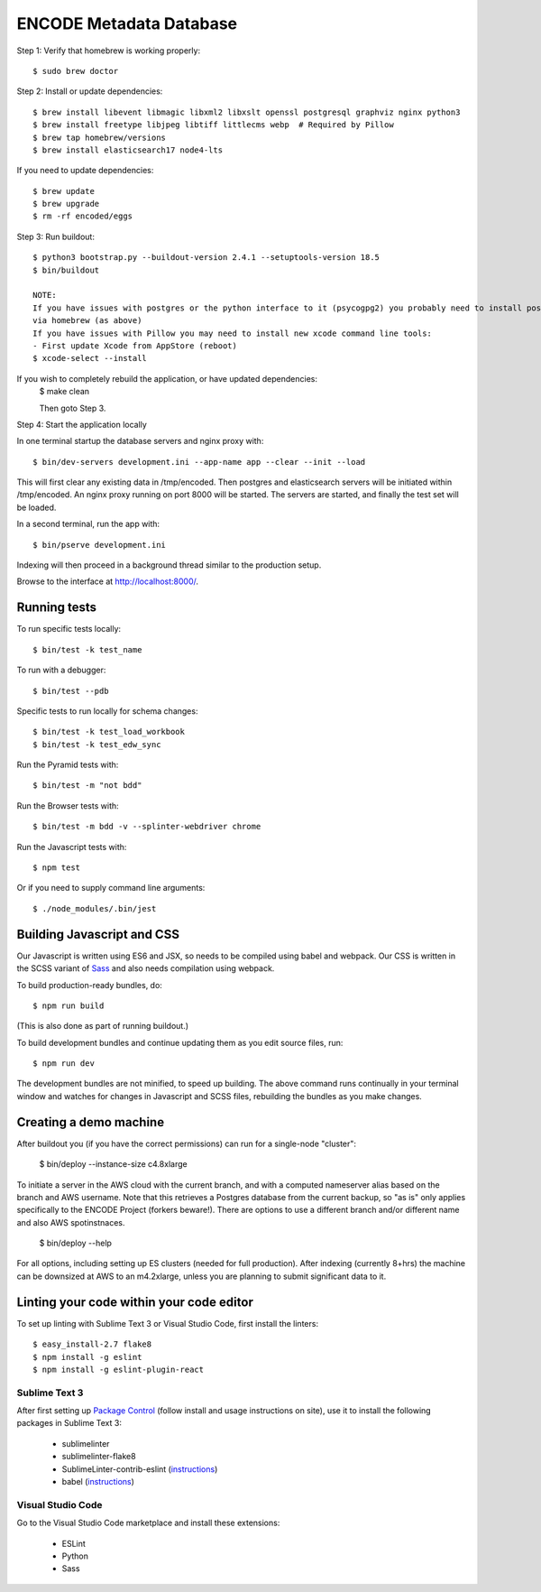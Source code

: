 ========================
ENCODE Metadata Database
========================

|Build status|_

.. |Build status| image:: https://travis-ci.org/ENCODE-DCC/encoded.png?branch=master
.. _Build status: https://travis-ci.org/ENCODE-DCC/encoded


Step 1: Verify that homebrew is working properly::

    $ sudo brew doctor


Step 2: Install or update dependencies::

    $ brew install libevent libmagic libxml2 libxslt openssl postgresql graphviz nginx python3
    $ brew install freetype libjpeg libtiff littlecms webp  # Required by Pillow
    $ brew tap homebrew/versions
    $ brew install elasticsearch17 node4-lts

If you need to update dependencies::

    $ brew update
    $ brew upgrade
    $ rm -rf encoded/eggs


Step 3: Run buildout::

    $ python3 bootstrap.py --buildout-version 2.4.1 --setuptools-version 18.5
    $ bin/buildout

    NOTE:  
    If you have issues with postgres or the python interface to it (psycogpg2) you probably need to install postgresql 
    via homebrew (as above)
    If you have issues with Pillow you may need to install new xcode command line tools:
    - First update Xcode from AppStore (reboot)
    $ xcode-select --install 
    


If you wish to completely rebuild the application, or have updated dependencies:
    $ make clean

    Then goto Step 3.

Step 4: Start the application locally

In one terminal startup the database servers and nginx proxy with::

    $ bin/dev-servers development.ini --app-name app --clear --init --load

This will first clear any existing data in /tmp/encoded.
Then postgres and elasticsearch servers will be initiated within /tmp/encoded.
An nginx proxy running on port 8000 will be started.
The servers are started, and finally the test set will be loaded.

In a second terminal, run the app with::

    $ bin/pserve development.ini

Indexing will then proceed in a background thread similar to the production setup.

Browse to the interface at http://localhost:8000/.


Running tests
=============

To run specific tests locally::
    
    $ bin/test -k test_name
    
To run with a debugger::
    
    $ bin/test --pdb 

Specific tests to run locally for schema changes::

    $ bin/test -k test_load_workbook
    $ bin/test -k test_edw_sync

Run the Pyramid tests with::

    $ bin/test -m "not bdd"

Run the Browser tests with::

    $ bin/test -m bdd -v --splinter-webdriver chrome

Run the Javascript tests with::

    $ npm test

Or if you need to supply command line arguments::

    $ ./node_modules/.bin/jest


Building Javascript and CSS
===========================

Our Javascript is written using ES6 and JSX, so needs to be compiled using babel and webpack. Our
CSS is written in the SCSS variant of `Sass <http://sass-lang.com/>`_ and also needs compilation
using webpack.

To build production-ready bundles, do::

    $ npm run build

(This is also done as part of running buildout.)

To build development bundles and continue updating them as you edit source files, run::

    $ npm run dev

The development bundles are not minified, to speed up building. The above command runs continually
in your terminal window and watches for changes in Javascript and SCSS files, rebuilding the
bundles as you make changes.

Creating a demo machine
========================

After buildout you (if you have the correct permissions) can run for a single-node "cluster":

     $ bin/deploy --instance-size c4.8xlarge

To initiate a server in the AWS cloud with the current branch, and with a computed nameserver alias based on the branch and AWS username.  Note that this retrieves a Postgres database from the current backup, so "as is" only applies specifically to the ENCODE Project (forkers beware!).   There are options to use a different branch and/or different name and also AWS spotinstnaces.  

      $ bin/deploy --help 
      
For all options, including setting up ES clusters (needed for full production).  After indexing (currently 8+hrs) the machine can be downsized at AWS to an m4.2xlarge, unless you are planning to submit significant data to it.

Linting your code within your code editor
=========================================

To set up linting with Sublime Text 3 or Visual Studio Code, first install the linters::

    $ easy_install-2.7 flake8
    $ npm install -g eslint
    $ npm install -g eslint-plugin-react

Sublime Text 3
--------------
After first setting up `Package Control`_ (follow install and usage instructions on site), use it to install the following packages in Sublime Text 3:

    * sublimelinter
    * sublimelinter-flake8
    * SublimeLinter-contrib-eslint (`instructions <https://github.com/roadhump/SublimeLinter-eslint#plugin-installation>`_)
    * babel (`instructions <https://github.com/babel/babel-sublime#setting-as-the-default-syntax>`_)

.. _`Package Control`: https://sublime.wbond.net/

Visual Studio Code
------------------
Go to the Visual Studio Code marketplace and install these extensions:

    * ESLint
    * Python
    * Sass
